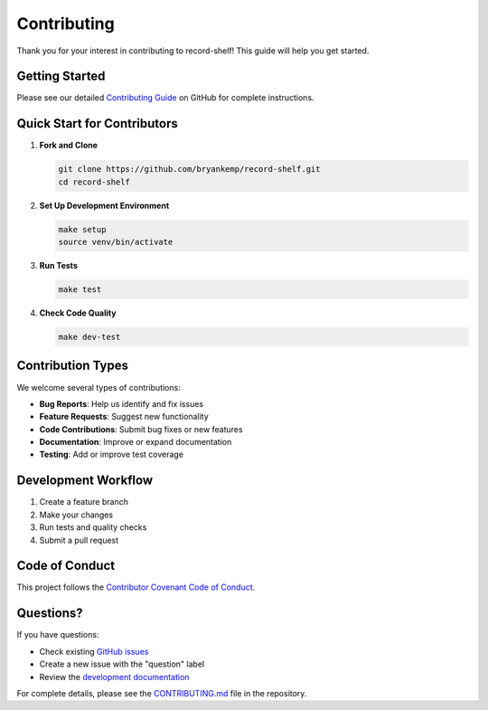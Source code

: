 Contributing
============

Thank you for your interest in contributing to record-shelf! This guide will help you get started.

Getting Started
---------------

Please see our detailed `Contributing Guide <https://github.com/bryankemp/record-shelf/blob/main/CONTRIBUTING.md>`_ on GitHub for complete instructions.

Quick Start for Contributors
-----------------------------

1. **Fork and Clone**

   .. code-block:: bash

      git clone https://github.com/bryankemp/record-shelf.git
      cd record-shelf

2. **Set Up Development Environment**

   .. code-block:: bash

      make setup
      source venv/bin/activate

3. **Run Tests**

   .. code-block:: bash

      make test

4. **Check Code Quality**

   .. code-block:: bash

      make dev-test

Contribution Types
------------------

We welcome several types of contributions:

- **Bug Reports**: Help us identify and fix issues
- **Feature Requests**: Suggest new functionality
- **Code Contributions**: Submit bug fixes or new features
- **Documentation**: Improve or expand documentation
- **Testing**: Add or improve test coverage

Development Workflow
--------------------

1. Create a feature branch
2. Make your changes
3. Run tests and quality checks
4. Submit a pull request

Code of Conduct
---------------

This project follows the `Contributor Covenant Code of Conduct <https://www.contributor-covenant.org/version/2/1/code_of_conduct/>`_.

Questions?
----------

If you have questions:

- Check existing `GitHub issues <https://github.com/bryankemp/record-shelf/issues>`_
- Create a new issue with the "question" label
- Review the `development documentation <development.html>`_

For complete details, please see the `CONTRIBUTING.md <https://github.com/bryankemp/record-shelf/blob/main/CONTRIBUTING.md>`_ file in the repository.

